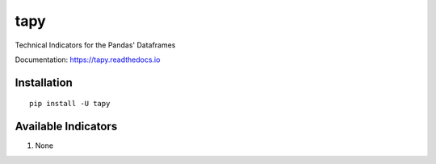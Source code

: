 tapy
====

Technical Indicators for the Pandas' Dataframes

Documentation: https://tapy.readthedocs.io

Installation
------------

::

    pip install -U tapy

Available Indicators
--------------------

1. None

